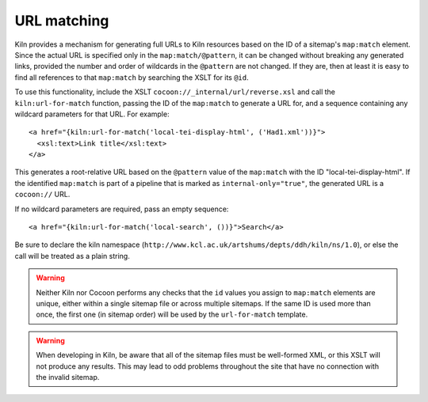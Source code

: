 URL matching
============

Kiln provides a mechanism for generating full URLs to Kiln resources
based on the ID of a sitemap's ``map:match`` element. Since the actual
URL is specified only in the ``map:match/@pattern``, it can be changed
without breaking any generated links, provided the number and order of
wildcards in the ``@pattern`` are not changed. If they are, then at
least it is easy to find all references to that ``map:match`` by
searching the XSLT for its ``@id``.

To use this functionality, include the XSLT
``cocoon://_internal/url/reverse.xsl`` and call the
``kiln:url-for-match`` function, passing the ID of the ``map:match``
to generate a URL for, and a sequence containing any wildcard
parameters for that URL. For example::

   <a href="{kiln:url-for-match('local-tei-display-html', ('Had1.xml'))}">
     <xsl:text>Link title</xsl:text>
   </a>

This generates a root-relative URL based on the ``@pattern`` value of the
``map:match`` with the ID "local-tei-display-html". If the identified
``map:match`` is part of a pipeline that is marked as
``internal-only="true"``, the generated URL is a ``cocoon://`` URL.

If no wildcard parameters are required, pass an empty sequence::

  <a href="{kiln:url-for-match('local-search', ())}">Search</a>

Be sure to declare the kiln namespace
(``http://www.kcl.ac.uk/artshums/depts/ddh/kiln/ns/1.0``), or else the
call will be treated as a plain string.

.. warning:: Neither Kiln nor Cocoon performs any checks that the
   ``id`` values you assign to ``map:match`` elements are unique,
   either within a single sitemap file or across multiple sitemaps. If
   the same ID is used more than once, the first one (in sitemap
   order) will be used by the ``url-for-match`` template.

.. warning:: When developing in Kiln, be aware that all of the sitemap
   files must be well-formed XML, or this XSLT will not produce any
   results. This may lead to odd problems throughout the site that
   have no connection with the invalid sitemap.
